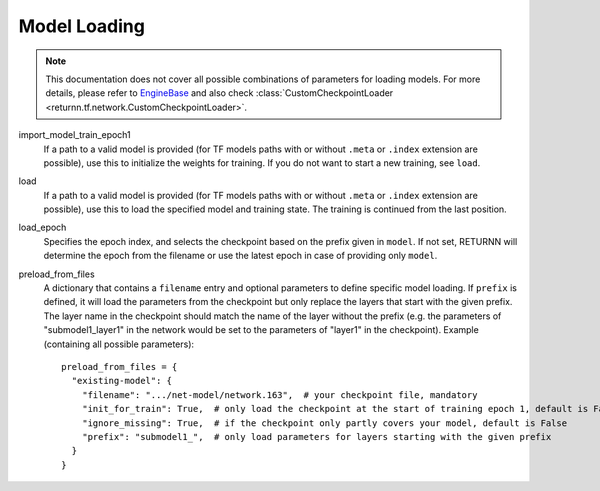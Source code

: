 .. _model_loading:

=============
Model Loading
=============

.. note::

    This documentation does not cover all possible combinations of parameters for loading models.
    For more details, please refer to
    `EngineBase <https://github.com/rwth-i6/returnn/blob/master/returnn/engine/base.py>`_
    and also check
    :class:`CustomCheckpointLoader <returnn.tf.network.CustomCheckpointLoader>`.

import_model_train_epoch1
    If a path to a valid model is provided
    (for TF models paths with or without ``.meta`` or ``.index`` extension are possible),
    use this to initialize the weights for training.
    If you do not want to start a new training, see ``load``.

load
    If a path to a valid model is provided
    (for TF models paths with or without ``.meta`` or ``.index`` extension are possible),
    use this to load the specified model and training state.
    The training is continued from the last position.

load_epoch
    Specifies the epoch index, and selects the checkpoint based on the prefix given in ``model``.
    If not set, RETURNN will determine the epoch from the filename or use the latest epoch in case
    of providing only ``model``.

preload_from_files
    A dictionary that contains a ``filename`` entry and optional parameters to define specific model loading.
    If ``prefix`` is defined, it will load the parameters from the checkpoint but only replace the layers that start
    with the given prefix. The layer name in the checkpoint should match the name of the layer without the prefix
    (e.g. the parameters of "submodel1_layer1" in the network would be set to the parameters of "layer1" in the
    checkpoint).
    Example (containing all possible parameters)::

        preload_from_files = {
          "existing-model": {
            "filename": ".../net-model/network.163",  # your checkpoint file, mandatory
            "init_for_train": True,  # only load the checkpoint at the start of training epoch 1, default is False
            "ignore_missing": True,  # if the checkpoint only partly covers your model, default is False
            "prefix": "submodel1_",  # only load parameters for layers starting with the given prefix
          }
        }

